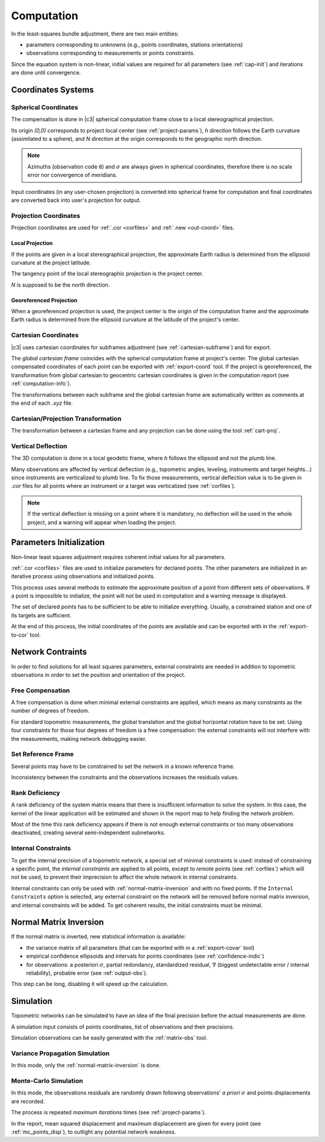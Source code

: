 .. _computation:

===========
Computation
===========

In the least-squares bundle adjustment, there are two main entities:
 
- parameters corresponding to unknowns (e.g., points coordinates, stations orientations)

- observations corresponding to measurements or points constraints.

Since the equation system is non-linear, initial values are required for all parameters (see :ref:`cap-init`) and iterations are done until convergence.

.. _coord-systems:

Coordinates Systems
=====================

.. _spherical-coord:

Spherical Coordinates
----------------------

The compensation is done in |c3| spherical computation frame close to a local stereographical projection.

Its origin `(0,0)` corresponds to project local center (see :ref:`project-params`),
`h` direction follows the Earth curvature (assimilated to a sphere), and `N` direction
at the origin corresponds to the geographic north direction.

.. note::

   Azimuths (observation code ``8``) and :math:`\sigma` are always given in spherical coordinates, therefore there is no
   scale error nor convergence of meridians.

Input coordinates (in any user-chosen projection) is converted into spherical frame for computation
and final coordinates are converted back into user's projection for output.

.. _proj-coord:

Projection Coordinates
-------------------------

Projection coordinates are used for :ref:`.cor <corfiles>` and :ref:`.new <out-coord>` files.

.. _local-proj:

Local Projection
~~~~~~~~~~~~~~~~~

If the points are given in a local stereographical projection, the
approximate Earth radius is determined from the ellipsoid curvature at the project latitude.

The tangency point of the local stereographic projection is the project center.

`N` is supposed to be the north direction.

.. _georef-proj:

Georeferenced Projection
~~~~~~~~~~~~~~~~~~~~~~~~

When a georeferenced projection is used, the project center is the origin of the computation frame
and the approximate Earth radius is determined from the ellipsoid curvature at the latitude of the project's center.


.. _cart-coord:

Cartesian Coordinates
-------------------------

|c3| uses cartesian coordinates for subframes adjustment (see :ref:`cartesian-subframe`) and for export.

The *global cartesian frame* coincides with the spherical computation frame at project's center.
The global cartesian compensated coordinates of each point can be exported with :ref:`export-coord` tool.
If the project is georeferenced, the transformation from global cartesian to geocentric cartesian coordinates is given in the computation report (see :ref:`computation-info`).

The transformations between each subframe and the global cartesian frame are automatically written as comments at the end of each *.xyz* file.


.. _coord-proj-transfo:

Cartesian/Projection Transformation
--------------------------------------

The transformation between a cartesian frame and any projection can be done using the tool :ref:`cart-proj`.

.. _obs-deflection:

Vertical Deflection
-----------------------------------

The 3D computation is done in a local geodetic frame, where `h` follows the ellipsoid and not the plumb line.

Many observations are affected by vertical deflection (e.g., topometric angles, leveling, instruments and target heights...) since instruments are verticalized to plumb line.
To fix those measurements, vertical deflection value is to be given in *.cor* files for all points where an instrument or a target was verticalized (see :ref:`corfiles`).

.. note::
   If the vertical deflection is missing on a point where it is mandatory, no deflection will be used in the whole project, and a warning will appear when loading the project.


.. _cap-init:

Parameters Initialization
==============================

Non-linear least squares adjustment requires coherent initial values for all parameters.

:ref:`.cor <corfiles>` files are used to initialize parameters for declared points.
The other parameters are initialized in an iterative process using observations and initialized points.

This process uses several methods to estimate the approximate position of a point
from different sets of observations. If a point is impossible to initialize, the point will not be used in computation and a warning message is displayed.

The set of declared points has to be sufficient to be able to initialize everything. Usually,
a constrained station and one of its targets are sufficient.

At the end of this process, the initial coordinates of the points are available and can be exported with in the :ref:`export-to-cor` tool.


.. network-constraints:

Network Contraints
====================

In order to find solutions for all least squares parameters, external constraints are needed in addition to topometric observations in order to set the position and orientation of the project.

.. _compens-free:

Free Compensation
-------------------

A free compensation is done when minimal external constraints are applied, which means as many constraints as the number of degrees of freedom.

For standard topometric measurements, the global translation and the global horizontal rotation
have to be set. Using four constraints for those four degrees of freedom is a free compensation: the external constraints will not interfere with the measurements, making network debugging easier.

.. _set-reference-frame:

Set Reference Frame
-----------------------

Several points may have to be constrained to set the network in a known reference frame.

Inconsistency between the constraints and the observations increases the residuals values.


.. _rank-deficiency:

Rank Deficiency
----------------

A rank deficiency of the system matrix means that there is insufficient information to solve the system.
In this case, the kernel of the linear application will be estimated and shown in the report map to help finding the network problem.

.. image:: _static/kernel.png

Most of the time this rank deficiency appears if there is not enough external constraints
or too many observations deactivated, creating several semi-independent subnetworks.





.. _internal-constraints:

Internal Constraints
-----------------------

To get the internal precision of a topometric network, a special set of minimal constraints is used:
instead of constraining a specific point, the `internal constraints` are applied to all points, except to `remote` points (see :ref:`corfiles`) which will not be used, to prevent their imprecision to affect the whole network in internal constraints.

Internal constraints can only be used with :ref:`normal-matrix-inversion` and with no fixed points.
If the ``Internal Constraints`` option is selected, any external constraint on the network will be removed before normal matrix inversion, and internal constraints
will be added. To get coherent results, the initial constraints must be minimal.


.. _normal-matrix-inversion:

Normal Matrix Inversion
========================

If the normal matrix is inverted, new statistical information is available:

- the variance matrix of all parameters (that can be exported with  in a :ref:`export-covar` tool)

- empirical confidence ellipsoids and intervals for points coordinates (see :ref:`confidence-indic`)

- for observations: a posteriori :math:`\sigma`, partial redondancy, standardized residual, :math:`\nabla` (biggest undetectable error / internal reliability), probable error (see :ref:`output-obs`).

This step can be long, disabling it will speed up the calculation.


.. _simulation:

Simulation
===========

Topometric networks can be simulated to have an idea of the final precision before the actual measurements are done.

A simulation input consists of points coordinates, list of observations and their precisions.

Simulation observations can be easily generated with the :ref:`matrix-obs` tool.


.. _simul-propag:

Variance Propagation Simulation
--------------------------------

In this mode, only the :ref:`normal-matrix-inversion` is done.



.. _simul-mc:

Monte-Carlo Simulation
-------------------------

In this mode, the observations residuals are randomly drawn following observations' `a priori` :math:`\sigma`
and points displacements are recorded.

The process is repeated `maximum iterations` times (see :ref:`project-params`).

In the report, mean squared displacement and maximum displacement are given for every point
(see :ref:`mc_points_disp`), to outlight any potential network weakness.

